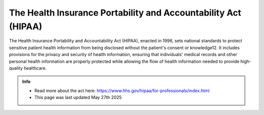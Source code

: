 The Health Insurance Portability and Accountability Act (HIPAA)
================================================================

The Health Insurance Portability and Accountability Act (HIPAA), enacted in 1996, sets national standards to protect sensitive patient health information from being disclosed without the patient's consent or knowledge12. It includes provisions for the privacy and security of health information, ensuring that individuals' medical records and other personal health information are properly protected while allowing the flow of health information needed to provide high-quality healthcare.

.. admonition:: Info

    * Read more about the act here: https://www.hhs.gov/hipaa/for-professionals/index.html
    * This page was last updated May 27th 2025